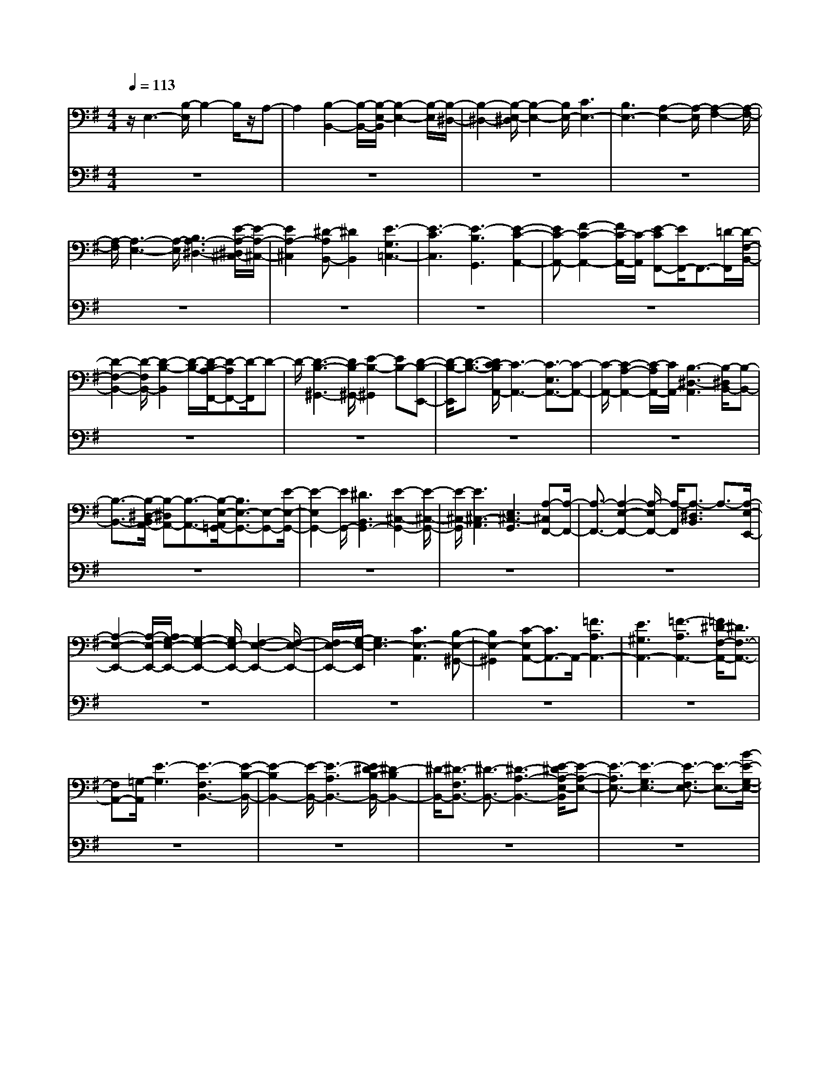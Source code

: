 % input file /home/ubuntu/MusicGeneratorQuin/training_data/bach_new/bwv666.mid
% format 1 file 10 tracks
X: 1
T: 
M: 4/4
L: 1/8
Q:1/4=113
% Last note suggests minor mode tune
K:G % 1 sharps
%Conductor Track
% Time signature=12/8  MIDI-clocks/click=36  32nd-notes/24-MIDI-clocks=8
V:1
%Man
%%MIDI program 24
z/2E,3-[B,/2-E,/2] B,2- B,/2z/2A,-|A,2 [B,2-B,,2-] [B,/2-B,,/2-][B,/2-E,/2-B,,/2][B,2-E,2-][B,/2-E,/2][B,/2-^D,/2-]|[B,2-^D,2-] [B,/2-E,/2-^D,/2][B,2-E,2-][B,/2E,/2-][C3E,3-]|[B,3E,3-][A,2-E,2-][A,/2-E,/2][A,2-F,2-][A,/2-F,/2-]|
[A,/2-F,/2][A,3-E,3-][A,/2-E,/2] [B,3A,3-^D,3-][E/2-A,/2-^D,/2^C,/2-][E/2-A,/2-^C,/2-]|[E2A,2-^C,2] [^D-A,B,,-][^D2B,,2][E3-G,3=C,3-]|[E3-C3C,3][E3-B,3G,,3] [E2-C2-A,,2-]|[EC-A,,-][F2-C2-A,,2-][F/2C/2-A,,/2-][C/2-A,,/2] [E-CF,,-][E/2F,,/2-]F,,3/2-[=D/2-F,,/2][D/2-F,/2-B,,/2-]|
[D2-F,2-B,,2-] [D/2-F,/2B,,/2-][D2-B,2-B,,2][D/2-B,/2-][D/2-B,/2A,/2-F,,/2-][D-A,F,,-][D/2-F,,/2]D-|D/2-[D3-B,3-^G,,3-][D/2B,/2-^G,,/2-] [E2-B,2-^G,,2] [EB,-][D-B,-E,,-]|[D/2-B,/2-E,,/2][D3/2-B,3/2-] [D/2C/2-B,/2A,,/2-][C3-A,,3-][C3/2-E,3/2A,,3/2-][C-A,,-]|[C/2-A,,/2-][C2-A,2-A,,2-][C/2-A,/2A,,/2-][C/2A,,/2-][B,3-^D,3-A,,3][B,/2-^D,/2B,,/2-][B,-B,,-]|
[B,3/2-B,,3/2-][B,/2-^D,/2-B,,/2A,,/2-] [B,-^D,A,,-][B,3/2-A,,3/2-][B,/2-E,/2-A,,/2=G,,/2-][B,3/2E,3/2-G,,3/2-][E,-G,,-][E/2-E,/2-G,,/2-]|[E2-E,2G,,2-] [E/2G,,/2-][^D3B,,3G,,3-][E2-^C,2-G,,2-][E/2-^C,/2-G,,/2-]|[E/2-^C,/2-G,,/2][E3^C,3-A,,3][E,3^C,3-G,,3][A,-^C,F,,-][A,/2-F,,/2-]|[A,3/2-F,,3/2-][A,2-E,2-F,,2-][A,/2-E,/2F,,/2-] [A,/2-F,,/2][A,3/2-^D,3/2B,,3/2] A,3/2-[A,/2-E,/2-E,,/2-]|
[A,2-E,2-E,,2-] [A,/2-E,/2-E,,/2-][A,/2G,/2-E,/2-E,,/2-][G,2-E,2-E,,2-][G,/2E,/2-E,,/2-][F,2-E,2-E,,2-][F,/2-E,/2-E,,/2-]|[F,/2E,/2-E,,/2-][G,/2-E,/2-E,,/2][G,3E,3-] [C3E,3-A,,3][B,-E,-^G,,-]|[B,2E,2-^G,,2] [C-E,A,,-][C3/2A,,3/2-]A,,/2-[=F3A,3A,,3-]|[E3^G,3A,,3-][=F3-A,3A,,3-] [=F/2^D/2-F,/2-A,,/2-][^D3/2F,3/2-A,,3/2-]|
[F,A,,-][=G,/2-A,,/2][E3-G,3][E3-F,3B,,3-][E/2-B,/2-B,,/2-]|[E2-B,2B,,2-] [E/2-B,,/2-][E3-A,3B,,3-][E/2^D/2-B,/2-B,,/2-] [^D2-B,2B,,2-]|[^D/2-B,,/2-][^D3/2-F,3/2B,,3/2-] [^D3/2-B,,3/2-][^D3-A,3-B,,3-][E/2-^D/2A,/2-E,/2-B,,/2][E-A,-E,-]|[E3/2-A,3/2E,3/2-][E3-G,3E,3-][E3/2-F,3/2E,3/2-] [E3/2-E,3/2-][B/2-E/2-G,/2-E,/2-]|
[B2-E2-G,2-E,2-] [B/2-E/2G,/2-E,/2-][B3-G3G,3-E,3][B2^F2G,2-=D,2-][G,/2-D,/2-]|[G,-D,][B3-G3-G,3E,3-] [B3-G3F,3E,3][B-E-G,-^C,-]|[B2E2G,2-^C,2-] [A/2-^C/2-G,/2F,/2-^C,/2][A2-^C2-F,2-][A/2-^C/2F,/2-][A2-F2-F,2-][A/2-F/2F,/2-][A/2-F,/2-]|[AE-F,-^C,-][E/2F,/2-^C,/2-][F,3/2-^C,3/2][B3-F3-F,3^D,3-] [B3/2-F3/2-G,3/2^D,3/2-][B/2-F/2-^D,/2]|
[B-F-][B/2-F/2^D/2-A,/2-B,,/2-][B-^D-A,-B,,][B/2^D/2A,/2]z3/2[E2-B,2-G,2-][E/2B,/2G,/2-]G,/2-[E/2-G,/2-]|[E2-G,2-] [E/2G,/2][F-^D-F,][F2-^D2-][F/2^D/2] [G3/2-E3/2-E,3/2-E,,3/2][G/2-E/2-E,/2-]|[G-E-E,-][G3-E3-E,3-=C,3] [G/2E/2-E,/2-B,,/2-][E2-E,2-B,,2-][E/2-E,/2-B,,/2][G-E-E,-C,-]|[G2-E2-E,2-C,2] [G3E3-E,3-^A,,3-][E/2-E,/2-B,,/2-^A,,/2][E2-E,2-B,,2-][E/2-E,/2-B,,/2]|
[G-EE,^A,,-][G2-^A,,2-][G3-E3G,3^A,,3-] [G2-^D2-F,2-^A,,2-]|[G-^DF,-^A,,-][G/2-E/2-F,/2^A,,/2-][G2E2-G,2-^A,,2-][E-G,^A,,-][F3E3-^D,3^A,,3-][G/2-E/2-E,/2-^A,,/2-]|[G2E2-E,2-^A,,2-] [E/2-E,/2^A,,/2-][F3/2-E3/2-F,3/2^A,,3/2] [F3/2-E3/2-][F2-E2-^D,2-B,,2-][F/2-E/2-^D,/2-B,,/2-]|[F/2-E/2^D,/2B,,/2][F3-E,3-^A,,3][F/2-^D/2-E,/2B,,/2-] [F2-^D2-B,,2-] [F/2-^D/2B,,/2-][F3/2-B,3/2-E,3/2-B,,3/2-]|
[F/2-B,/2E,/2-B,,/2-][F/2-E,/2B,,/2-][F-B,,-] [F=C-^D,-B,,-][C2^D,2B,,2][E2-^G,2-E,2-][E/2-^G,/2-E,/2-][E/2-C/2-^G,/2E,/2-]|[E2-C2-E,2-] [E/2-C/2E,/2-][E3-B,3E,3-][E2-C2-E,2-][E/2-C/2-E,/2-]|[E/2-C/2-E,/2-][E2-C2-^G,2E,2-][E-C-E,-][E-C-A,-E,][E2-C2-A,2-][E/2-C/2-A,/2E,/2-][E-C-E,-]|[E3/2-C3/2-E,3/2-][E3-C3-A,3-E,3-][E/2-C/2-A,/2^G,/2-E,/2-][E-C-^G,E,-] [E2-C2-E,2-]|
[E3-C3-A,3-E,3][E3-C3-A,3-^D,3] [E/2-C/2A,/2-E,/2-][E3/2-A,3/2-E,3/2-]|[E3/2-A,3/2E,3/2-][E6-B,6-^G,6-E,6-E,,6-][E/2-B,/2-^G,/2-E,/2-E,,/2-]|[E2-B,2-^G,2-E,2E,,2-] [E/2B,/2^G,/2E,,/2-]E,,3zB,,3/2-|B,,/2^C,3/2 ^D,3/2E,3/2-[E,/2^D,/2-]^D,E,3/2|
F,3/2=G,3/2A,3/2B,3/2 A,3/2B,/2-|B,F,3/2G,3/2 A,3/2-[A,/2G,/2-] G,2-|G,/2-[G3G,3-][=D/2-G,/2] D2- D/2[E3/2-G,3/2-]|[E2G,2-] [D2-G,2-] [D/2-G,/2-][D/2C/2-G,/2]C2-C/2z/2|
[B,3-G,3-][C/2-B,/2G,/2-E,/2-][C2-G,2-E,2-][C/2G,/2-E,/2] G,/2-[D3/2-G,3/2B,,3/2-]|[D3/2B,,3/2-][G,/2-E,/2-=C,/2-B,,/2] [G,2-E,2-C,2-] [G,/2-E,/2-C,/2-][G,/2-E,/2-C,/2B,,/2-][G,2-E,2-B,,2-][G,/2-E,/2-B,,/2][A,/2-G,/2F,/2-E,/2=A,,/2-]|[A,3/2-F,3/2A,,3/2]A,z/2[B,3/2-G,3/2-=G,,3/2][B,/2G,/2-]G,- [B2-G,2-E,2-]|[BG,-E,][F3/2-G,3/2=D,3/2-][F3/2-D,3/2] [G/2-F/2A,/2-C,/2-][G2-A,2-C,2-][G/2A,/2-C,/2-][A,/2-C,/2-][F/2-A,/2-C,/2-]|
[F2-A,2-C,2-] [F/2A,/2-C,/2-][E2-A,2-C,2-][E/2-A,/2C,/2-][E/2^D/2-B,/2-C,/2][^D2-B,2-][^D/2-B,/2-]|[^D/2-B,/2-][^D3/2-B,3/2-B,,3/2] [^D/2-B,/2]^D/2z/2[G3/2-E,3/2]G3/2-[G/2F/2-A,/2-^D,/2-][F-A,-^D,-]|[F3/2-A,3/2-^D,3/2-][F/2-A,/2-E,/2-^D,/2] [F2-A,2-E,2-] [F/2-A,/2E,/2-][F/2-F,/2-E,/2][F3-F,3]|[FG,-B,,-][G,3/2-B,,3/2-][B,/2-G,/2-E,/2-B,,/2][B,2G,2-E,2-][G,/2-E,/2][E-G,B,,-][E3/2-B,,3/2-]|
[E/2B,,/2][^D3F,3-C,3][E3F,3-B,,3][F-F,-A,,][F/2-F,/2-]|[F-F,]F/2[B,2E,2-G,,2-][E,-G,,-][E3E,3-G,,3-][B,/2-E,/2-G,,/2-]|[B,2-E,2-G,,2-] [B,/2E,/2-G,,/2][C3E,3-A,,3-][E,/2-A,,/2-] [B,2-E,2-A,,2-]|[B,/2-E,/2A,,/2]B,/2[A,-^D,B,,-] [A,/2B,,/2]z3/2 [G3/2-G,3/2E,3/2-E,,3/2-][G-E,-E,,][G/2-E,/2-][G/2-G,/2-E,/2][G/2-G,/2-]|
[G2-G,2-] [G-G,=D,-][G/2D,/2-]D,2[G2-E,2-][G/2-E,/2-]|[G/2-E,/2][G3-D,3][G/2C,/2-] C,2- C,/2[G3/2-B,,3/2-]|[G3/2-B,,3/2][G3-G,3E,3][G3/2-D,3/2B,,3/2-] [G3/2B,,3/2][E/2-E,/2-C,/2-]|[E2-E,2-C,2-] [E/2-E,/2C,/2][E3-D,3B,,3][E3/2-C,3/2A,,3/2]E-|
E/2[G3/2-D,3/2B,,3/2G,,3/2-] [G/2G,,/2-]G,,-[G3-B,,3-G,,3-][G3/2-=D3/2-G,3/2-B,,3/2-G,,3/2-]|[G3/2D3/2G,3/2-B,,3/2-G,,3/2][A/2-E/2-G,/2-C,/2-B,,/2] [A2-E2-G,2-C,2-] [A/2-E/2G,/2-C,/2-][A3-D3G,3C,3][A/2-C/2-F,/2-D,/2-]|[AC-F,D,]C z/2[B3-G,3-G,,3-][B2-B,2-G,2-G,,2-][B/2-B,/2G,/2-G,,/2-]|[B/2-G,/2-G,,/2][B-E-G,-A,,][B/2E/2G,/2-] G,/2z[A3-^D3G,3-B,,3][A3/2-E3/2-G,3/2-^C,3/2-]|
[A-EG,-^C,-][A/2-G,/2^C,/2-][A/2-F/2-^D,/2-^C,/2] [A/2-F/2-^D,/2][A2-F2-][A/2G/2-F/2-E,/2-E,,/2-][G3/2F3/2E,3/2E,,3/2-]E,,-[G/2-E/2-B,,/2-E,,/2-]|[G2-E2-B,,2-E,,2-] [G/2-E/2B,,/2E,,/2-][G/2-B,/2-E,/2-E,,/2][G2B,2E,2-]E,/2[F2-C2-^D,2-A,,2-][F/2-C/2-^D,/2-A,,/2-]|[F/2-C/2^D,/2A,,/2-][F2-B,2E,2-A,,2-][F-E,A,,-][F-A,-F,A,,][F/2A,/2]z3/2^G,/2-[E-B,-^G,-D,,-]|[E-B,-^G,-D,,][E-B,-^G,-] [E2-B,2^G,2-E,2-] [E-^G,-E,-][E/2-=D/2-^G,/2-E,/2B,,/2-][E2-D2-^G,2-B,,2-][E/2-D/2-^G,/2-B,,/2-]|
[E/2-D/2-^G,/2-B,,/2][E2-D2-^G,2-=C,2-][E/2-D/2-^G,/2C,/2-][E/2-D/2C,/2B,,/2-][E2-B,,2-][E/2-B,,/2] [E2-C2-A,2A,,2-]|[E-CA,,-][E/2-B,/2-A,,/2][E2B,2-^G,,2-][B,/2^G,,/2-] [E3-B,,3^G,,3-][E-B,-E,-^G,,-]|[E-B,-E,-^G,,][E-B,E,-] [E/2-E,/2-A,,/2-][E3-C3E,3A,,3-][E2-B,2-=D,2-A,,2-][E/2-B,/2-D,/2-A,,/2-]|[E/2-B,/2D,/2-A,,/2-][E/2-A,/2-D,/2C,/2-A,,/2][E2-A,2-C,2][E/2-A,/2][E/2-E,,/2-] [E4-^G,4-B,,4-E,,4-]|
[E/2^G,/2-B,,/2-E,,/2-][^G,4-B,,4-E,,4-][^G,/2-B,,/2-E,,/2][^G,/2B,,/2]z2z/2|z2 B,,3/2^C,3/2^D,3/2E,3/2|^D,3/2E,3/2F,- [=G,/2-F,/2]G,A,B,3/2-|[B,/2A,/2-]A,B,3/2F,3/2G,3/2 A,3/2-[A,/2G,/2-]|
G,-[G3/2G,3/2-][F3/2G,3/2-] [E3/2G,3/2-][D3/2G,3/2-][C/2-G,/2]C/2-|C/2[B,G,-]G,/2- [E3/2G,3/2-][D3/2G,3/2-][C3/2G,3/2-][B,3/2G,3/2]|A,3/2G,2-[G,3/2-E,,3/2][G,3/2-F,,3/2][G,3/2-=G,,3/2]|[G,3/2-A,,3/2][G,2B,,2][E,2-=C,2][E,3/2-G,,3/2][E,-A,,-]|
[E,/2-A,,/2-][E,/2-B,,/2-A,,/2][E,-B,,] [E,3/2-C,3/2][E,=D,-]D,[G,3/2-E,3/2][A,-G,-F,-]|[A,/2G,/2-F,/2][B,3/2G,3/2-E,3/2] [C3/2G,3/2-D,3/2-][D/2-G,/2-D,/2C,/2-] [D/2G,/2-C,/2-][G,/2-C,/2]G,/2-[E/2G,/2B,,/2-] B,,-[F/2-A,/2-B,,/2A,,/2-][F/2A,/2-A,,/2-]|[A,/2-A,,/2][B,3/2A,3/2-E,3/2] [C3/2A,3/2-D,3/2][D3/2A,3/2-C,3/2][EA,-B,,-] [A,/2-B,,/2][F/2-A,/2A,,/2-][F/2-A,,/2]F/2|[G3/2-B,3/2-G,,3/2][GB,-A,-][B,/2-A,/2][D3/2-B,3/2-G,3/2][D/2B,/2-F,/2-][B,-F,] [G3/2-B,3/2E,3/2][G/2-D,/2-]|
[GD,][A,3/2-C,3/2-][G3/2A,3/2-C,3/2-] [F3/2A,3/2-C,3/2-][G-A,-C,][G/2A,/2-][E-A,-D,-]|[E/2A,/2-D,/2-][F3/2A,3/2D,3/2-] [G-G,-E,-D,][G/2G,/2-E,/2-][A3/2G,3/2-E,3/2-][G3/2G,3/2-E,3/2-][=F3/2G,3/2-E,3/2]|[E3/2G,3/2-B,,3/2-][D3/2G,3/2-B,,3/2-][E/2-G,/2-B,,/2][E-G,-C,-][E3/2-D3/2G,3/2-C,3/2-] [E3/2-C3/2G,3/2-C,3/2-][E/2-B,/2-G,/2-C,/2-]|[E-B,G,-C,-][E3/2-C3/2-G,3/2C,3/2-][E-C-F,C,][E/2C/2-] [C3/2-G,3/2-G,,3/2-][E3/2C3/2G,3/2-G,,3/2-][D-G,-G,,-]|
[D/2G,/2-G,,/2-][C3/2G,3/2-G,,3/2-] [D3/2-G,3/2-G,,3/2-][D/2-C/2G,/2-G,,/2-] [D-G,-G,,-][D3/2-B,3/2G,3/2-G,,3/2-][D3/2-A,3/2G,3/2-G,,3/2-]|[D/2-B,/2-G,/2G,,/2-][D-B,-G,,-][D3/2-B,3/2-=F,3/2G,,3/2-][D3/2-B,3/2-E,3/2G,,3/2-][D/2-B,/2D,/2-G,,/2-][D-D,G,,-] [G-DE,-G,,-][G/2-E,/2-G,,/2-][G/2-D/2-E,/2-G,,/2-]|[G-DE,-G,,-][G3/2-C3/2E,3/2-G,,3/2-][G-B,E,-G,,-][G/2-E,/2-G,,/2-] [G/2-C/2-E,/2G,,/2-][G-C-G,,-][G/2C/2-E,/2-G,,/2-] [C-E,G,,-][G/2-C/2D,/2-G,,/2-][G/2-D,/2-G,,/2-]|[G/2-D,/2-G,,/2-][G3/2-C3/2D,3/2-G,,3/2-] [G3/2-B,3/2D,3/2-G,,3/2-][G2-A,2D,2-G,,2-][GB,-D,-G,,-][B,/2-D,/2-G,,/2][B,-D,-=F,,-]|
[B,/2-D,/2=F,,/2][G3/2-B,3/2E,,3/2-] [G3/2-B,3/2D,3/2E,,3/2-][G3/2-C3/2C,3/2E,,3/2-][G3/2-D3/2B,,3/2E,,3/2-][G-E-C,-E,,][G/2E/2-C,/2-]|[=FEC,-D,,]C,/2-[E3/2-C,3/2C,,3/2-][E3/2-D3/2G,,3/2C,,3/2][E3/2-C3/2A,,3/2] [E3/2-B,3/2B,,3/2][E/2-A,/2-C,/2-]|[E/2A,/2-C,/2]A,/2-[^F-A,D,] F/2[G3/2-E,3/2-] [G/2-F/2-E,/2][G-F][G3/2-E3/2G,3/2-][G/2-D/2-G,/2][G/2-D/2-]|[G/2-D/2][G3/2-C3/2E,3/2-] [GB,E,-]E,/2[A3/2-A,3/2^F,3/2-][A3/2-E3/2F,3/2-][A3/2-D3/2F,3/2-]|
[A-CF,-][A/2-F,/2-][A3/2-B,3/2F,3/2][A3/2A,3/2][B2-G,2-][B-A,-G,][B/2-A,/2]|[B-D-G,-][B/2-D/2-G,/2F,/2-][B-DF,]B/2-[B3/2-G3/2-E,3/2][B3/2G3/2-D,3/2] [A3/2-G3/2-C,3/2-][A/2-G/2-E,/2-C,/2]|[A-G-E,][A/2-G/2F/2-D,/2-][A-FD,][A3/2-E3/2C,3/2] [A3/2-F3/2-B,,3/2][A3/2F3/2-A,,3/2][G-F-B,,]|[G/2-F/2-][G/2-F/2G,,/2-][G-G,,] [G3/2-D3/2-A,,3/2][G/2-D/2B,,/2-] [G-B,,][G3/2-=F3/2-C,3/2][G3/2-=F3/2D,3/2]|
[G3/2-E3/2-E,3/2][G3/2-E3/2-B,,3/2][G3/2-E3/2-C3/2C,3/2][G3/2-E3/2-B,3/2D,3/2] [G3/2-E3/2-C3/2-E,3/2][G/2-E/2-C/2F,/2-]|[G/2-E/2-F,/2][G/2E/2][D3/2-B,3/2-G,3/2-][G3/2D3/2-B,3/2-G,3/2-] [A/2-D/2B,/2G,/2]A[B3/2G,3/2][c-A,-]|[c/2A,/2][d3/2B,3/2] [eC]z/2[B3/2D3/2][c3/2E3/2][d3/2^F3/2]|[eG-]G/2[f-A]f/2[g4-B4-G,,4-][g-B-G,,-]|
[g3/2-B3/2-G,,3/2][gB-]B/2z D2- [e3/2D3/2-][d/2-D/2-]|[dD-][c3/2D3/2-][B3/2D3/2-] [AD-]D/2-[G/2-E/2-D/2] [GE-][B-E-]|[B/2E/2-][A3/2E3/2-C3/2] [G3/2E3/2-B,3/2][c3/2-E3/2-A,3/2][c-EG,-] [c/2G,/2][D3/2-F,3/2-]|[c3/2D3/2-F,3/2][B3/2D3/2-D,3/2-][A3/2D3/2-D,3/2]D/2-[d3/2-D3/2F,3/2][d3/2-C3/2]|
[d3/2-B,3/2-G,3/2-][d/2c/2-B,/2-G,/2-] [c3/2B,3/2-G,3/2-][B/2-B,/2-G,/2] [B/2-B,/2-][B/2A/2-B,/2-][AB,-] [B-B,^D,-][B-^D,-]|[B/2-A,/2-^D,/2][B/2-A,/2]B/2-[B3/2G,3/2-E,3/2-][A3/2G,3/2-E,3/2-][G-G,-E,-][G/2F/2-G,/2-E,/2] [FG,-][G/2-G,/2B,,/2-][G/2-B,,/2-]|[G/2-B,,/2-][G-A,B,,-][G/2-B,,/2] G/2-[G3/2B,3/2-^C,3/2-] [F3/2B,3/2-^C,3/2-][G3/2B,3/2-^C,3/2-][A-B,-^C,-]|[A/2B,/2-^C,/2-][B3/2B,3/2-^C,3/2-] [G/2-B,/2^C,/2-][G^C,][c3/2A,3/2-^D,3/2-][B3/2A,3/2-^D,3/2-][c3/2A,3/2-^D,3/2-]|
[F3/2A,3/2-^D,3/2-][A3/2A,3/2-^D,3/2][c3/2-A,3/2][c/2B/2-G,/2-E,/2-][BG,-E,-] [A3/2G,3/2-E,3/2-][B/2-G,/2-E,/2-]|[BG,-E,-][E3/2G,3/2-E,3/2-][F3/2G,3/2-E,3/2-] [G3/2G,3/2E,3/2-][A3/2F,3/2-E,3/2-][GF,-E,-]|[F,/2-E,/2-][A/2-F,/2-E,/2^D,/2-][AF,-^D,-] [c3/2F,3/2-^D,3/2-][B3/2F,3/2-^D,3/2-][AF,-^D,-] [F,/2-^D,/2-][G/2-F,/2E,/2-^D,/2][GE,-]|E,/2-[F3/2E,3/2-] [EE,-E,,-][E,/2-E,,/2-][G3/2E,3/2-E,,3/2-][F3/2E,3/2E,,3/2-][E/2-E,,/2]E|
[A3/2-F3/2-][A3/2-F3/2-E3/2][A3/2-F3/2-D3/2][A3/2-F3/2-C3/2] [A3/2F3/2-B,3/2][F/2A,/2-]|A,B/2-[B3/2-G,3/2-][B-G,F,-] [B/2-F,/2][B3/2-G3/2E,3/2] [B3/2-F3/2=D,3/2][B/2-E/2-G,/2-]|[BEG,-][DG,-] G,/2[A3/2-^C3/2-] [A3/2-^C3/2G,3/2][A3/2-A,3/2F,3/2][A-E,-]|[A/2-E,/2][A3/2-^C3/2-A,3/2-] [A/2G/2-^C/2-A,/2-][G^C-A,-][F/2-D/2-^C/2A,/2-] [F-D-A,-][F/2-D/2-A,/2G,/2-][F-D-G,][F/2-D/2-][F-D-F,-]|
[F/2-D/2F,/2E,/2-][F/2-E,/2]F- [F3/2^A,3/2F,3/2-][E3/2F,3/2-][D3/2-B,3/2-F,3/2][D3/2-B,3/2-E,3/2]|[D3/2-B,3/2-D,3/2][D3/2-B,3/2-^C,3/2][D/2-B,/2F,/2-D,/2-][DF,-D,-][E/2-F,/2D,/2-][ED,-] [F3/2-^G,3/2-D,3/2][F/2-^G,/2-^C,/2-]|[F-^G,-^C,][F3/2-^G,3/2-D,3/2][F3/2-^G,3/2-E,3/2] [F3/2-^G,3/2F,3/2][F3/2D,3/2][E-^A,-=G,-]|[E/2-^A,/2-G,/2-][E/2-^A,/2-G,/2F,/2-][E-^A,-F,] [E-^A,-G,][E/2-^A,/2-][E3/2-^A,3/2-^C,3/2][E3/2-^A,3/2-E,3/2][E3/2^A,3/2-G,3/2]|
[D/2-B,/2-^A,/2F,/2-][D-B,-F,][D3/2-B,3/2-E,3/2][D-B,-F,] [D/2-B,/2-][D3/2-B,3/2-B,,3/2] [D3/2-B,3/2-^C,3/2][D/2-B,/2-D,/2-]|[D-B,-D,][D/2^C/2-B,/2-E,/2-][^C-B,-E,][^C/2-B,/2-][^C3/2-B,3/2D,3/2][^C3/2-^A,3/2-E,3/2] [^C3/2-^A,3/2-G,3/2][^C/2-^A,/2-F,/2-]|[^C-^A,-F,][^C3/2^A,3/2E,3/2][B,3/2-D,3/2] [B,3/2-^C,3/2][F3/2-B,3/2B,,3/2][F-D,-]|[F/2-D,/2][B3/2-F3/2-^C,3/2] [B3/2-F3/2B,,3/2][B3/2-F,3/2-][B3/2G3/2F,3/2-][^A3/2-F3/2F,3/2-]|
[^A3/2-E3/2F,3/2-][^A3/2-D3/2F,3/2][^A3/2-^C3/2][^AB,-G,-][B,/2G,/2-] [D3/2G,3/2-][e/2-^C/2-G,/2-]|[e^CG,-][d3/2B,3/2G,3/2-][^c3/2E3/2-G,3/2] [BE-]E/2[^A3/2-F,3/2-][^AE-F,-]|[E/2F,/2-][F3/2-D3/2F,3/2-] [F/2^C/2-F,/2-][^C/2F,/2-]F,/2-[^A-F-F,][^A/2-F/2-][^A/2F/2-F,/2-][F/2-F,/2] F[B-E,-]|[B/2-E,/2-][B-EE,-][B/2-E,/2-] [B-DE,-][B/2-E,/2-][B^C-E,-][^C/2E,/2-][F3/2-D3/2-E,3/2][FD-D,-][D/2-D,/2]|
[G-DB,,-][G/2-B,,/2-][G3/2-=C3/2B,,3/2-][G-B,B,,-] [G/2-B,,/2-][G3/2=A,3/2B,,3/2-] [D3/2B,3/2-B,,3/2][E/2-B,/2-^C,/2-]|[EB,-^C,][=F3/2-B,3/2D,3/2-][=F3/2-^G,3/2D,3/2-] [=F3/2-A,3/2D,3/2-][=F3/2-B,3/2D,3/2-][=F-C-D,-]|[=F/2-C/2D,/2-][=F/2D/2-D,/2-][D/2D,/2]z/2 [^F3/2-^D3/2=C,3/2-][F3/2-=D3/2C,3/2-][F3/2-^D3/2C,3/2-][F3/2-A,3/2C,3/2-]|[F3/2-C3/2C,3/2-][F/2^D/2-C,/2-] [^D/2C,/2-]C,/2[G3/2-=D3/2-B,,3/2-][G/2-D/2C/2-B,,/2-][G-CB,,-] [G-DB,,-][G/2-B,,/2-][G/2-=G,/2-B,,/2-]|
[G/2-G,/2B,,/2-][G/2-B,,/2-][G-A,B,,-] [G/2-B,,/2-][G-B,B,,-][G/2-B,,/2-] [G/2-C/2-B,,/2A,,/2-][G-CA,,-][G/2-A,,/2-] [G-B,A,,-][G/2A,,/2-][F/2-C/2-A,,/2-]|[F-CA,,-][F3/2-E3/2A,,3/2-][F3/2-D3/2A,,3/2] [F/2-C/2]F-[G/2-F/2B,/2-] [G3/2-B,3/2G,,3/2-][G/2-C/2-G,,/2-]|[G-CG,,][GB,-] B,/2[F3/2A,3/2] [G3/2G,3/2][=AF,-]F,/2[d-B-G,-]|[d/2-B/2-G,/2][d/2-B/2-][d3/2-B3/2-A,3/2][d3/2-B3/2-G,3/2] [d3/2-B3/2-=F,3/2][d3/2-B3/2-E,3/2][d-B-D,-]|
[d/2B/2D,/2][e3/2-C,3/2] [e3/2-B3/2][e3/2-A3/2C3/2][e-GB,-] [e/2-B,/2-][e/2-=c/2-B,/2A,/2-][e-cA,-]|[e/2-B/2-A,/2G,/2-][e-BG,][e/2d/2-A/2-^F,/2-] [d3/2-A3/2-F,3/2-][d/2-A/2-C/2-F,/2] [d-A-C][d3/2-A3/2-B,3/2D,3/2][d3/2-A3/2-A,3/2]|[d3/2A3/2D3/2-F,3/2][c3/2D3/2-][B3/2-D3/2G,3/2-][B3/2-C3/2G,3/2] [B3/2-G3/2-B,3/2][B/2-G/2-A,/2-]|[B/2-G/2-A,/2][B/2-G/2][B3/2-F3/2-B,3/2-^D,3/2][B/2A/2-F/2-B,/2-][A/2F/2-B,/2-][F/2-B,/2-] [G/2-F/2-B,/2E,/2-][G/2-F/2E,/2-][G/2-E,/2-][G3/2-A,3/2E,3/2-][G-E-G,-E,-]|
[G/2-E/2-G,/2E,/2][G-E-F,][G/2-E/2] [G3/2^D3/2-G,3/2-B,,3/2][A3/2^D3/2G,3/2-][B3/2-E3/2-G,3/2^C,3/2-][B3/2-E3/2-F,3/2^C,3/2-]|[B3/2-E3/2-G,3/2^C,3/2-][B-E-A,^C,-][B/2-E/2-^C,/2-][B3/2-E3/2-B,3/2^C,3/2-][B-E-G,-^C,][B/2E/2G,/2] [A3/2-F3/2-C3/2^D,3/2-][A/2-F/2-^D,/2-]|[A3/2-F3/2-B,3/2^D,3/2-][A-F-C-^D,-][A/2-F/2-C/2F,/2-^D,/2-][A-F-F,^D,-] [A2-F2-A,2^D,2] [A/2-F/2-C/2][AF-][G/2-F/2-B,/2-E,/2-]|[G/2-F/2B,/2-E,/2-][G/2-B,/2E,/2-][G3/2-A,3/2E,3/2-][G/2-E/2-B,/2-E,/2][G-E-B,] [G3/2-E3/2E,3/2-][G3/2-=D3/2-F,3/2E,3/2-][G-D-G,-E,-]|
[G/2-D/2G,/2E,/2-][G/2F/2-C/2-A,/2-E,/2-][F-C-A,E,-] [F-C^G,-E,-][F/2-^G,/2E,/2][F3/2-A,3/2-^D,3/2][F3/2-C3/2A,3/2][F3/2-B,3/2-=D,3/2-]|[F3/2-B,3/2-A,3/2D,3/2-][F/2B,/2-D,/2] [E-B,-^G,-][E3/2-B,3/2-^G,3/2-=C,3/2][E3/2-B,3/2-^G,3/2-D,3/2] [E3/2-B,3/2-^G,3/2-^G,,3/2][E/2-B,/2-^G,/2-A,,/2-]|[E-B,-^G,-A,,-][E/2-B,/2-^G,/2-B,,/2-A,,/2][E-B,^G,-B,,][E/2-^G,/2C,/2-][E-C,-] [E3/2-C3/2F,3/2C,3/2-][E/2-C,/2-] [E3/2-D3/2E,3/2C,3/2-][E/2-B,/2-=G,/2-C,/2-]|[E/2-B,/2G,/2-C,/2-][E/2-G,/2C,/2-][E-CF,-C,-] [E/2-F,/2C,/2-][E-DE,-C,-][E/2-E,/2C,/2-] [E-C-A,-C,][E/2-C/2-A,/2-][E3/2-C3/2-A,3/2-B,,3/2][E-C-A,-C,-]|
[E/2C/2A,/2C,/2]A,,3/2 C,-[E,/2-C,/2]E,z/2A,3/2^G,3/2|A,3/2E,z/2A,3/2C3/2 E3/2-[E/2D/2-]|DE z/2A,z/2 C3/2EzA/2-|A^G3/2Az/2 Ez/2Az/2c/2z/2|
z/2e3/2 d3/2ez/2A z/2cz/2|e/2za3/2^g3/2a3/2 fz/2^d/2-|^d/2z/2B/2z3/2^g3/2fz/2 ^g3/2-[^g/2-=f/2-]|[^g/2-=f/2]^g/2-[^g3/2-=d3/2][^g/2-B/2]^g3/2-[^g3/2-=f3/2d3/2] [^g-ec]^g/2-[^g/2-=f/2-d/2-]|
[^g/2-=f/2-d/2][^g/2-=f/2-][^g-=f-B] [^g/2-=f/2-][^g-=f-^G][^g/2-=f/2-] [^g/2-=f/2-E/2][^g-=f-][^g-=f-d-B][^g/2-=f/2-d/2][^g-=f-cA]|[^g/2-=f/2-][^g-=f-d-B][^g/2-=f/2-d/2-] [^g-=f-d-^G][^g/2-=f/2-d/2-][^g-=f-d-=F][^g/2-=f/2-d/2-][^g/2-=f/2-d/2D/2-][^g/2-=f/2D/2] ^g/2[b3/2-d3/2-B3/2-^G3/2-]|[b/2a/2-d/2-B/2-^G/2-][ad-B-^G-][^g3/2d3/2-B3/2-^G3/2-][^f-dB-^G-] [f/2B/2^G/2-][e-^G]e/2 dz/2[c/2-A/2-]|[cA-][aA-] A/2^g3/2 f3/2e3/2d|
z/2c3/2- [c3/2-B3/2][c3/2-A3/2][c3/2-^G3/2][c3/2-A3/2-]|[c/2-A/2-][c3/2-A3/2-^F3/2-] [cAF-^D-][F/2-^D/2-][B3/2F3/2-^D3/2-][A/2-F/2^D/2]A=G3/2|F3/2Ez/2^D3/2-[^D3/2-B,3/2] [^D-C]^D/2-[^D/2-A,/2-]|[^D-A,][^D3/2-B,3/2-][^D/2-B,/2-F,/2][^DB,] ^G,3/2-[B,3/2^G,3/2-][E-^G,-]|
[E/2^G,/2-][^D3/2^G,3/2-] [E/2-^G,/2]E3/2- [E-A,]E/2-[E3/2-B,3/2-][E-B,-F,-]|[E/2-B,/2-F,/2-][E/2-B,/2-^G,/2-F,/2][E3/2-B,3/2-^G,3/2-][E3/2-B,3/2-^G,3/2-^D,3/2-] [E/2-B,/2-^G,/2-E,/2-^D,/2][E3-B,3-^G,3-E,3-][E/2-B,/2-^G,/2-E,/2-]|[E3B,3-^G,3-E,3-][B,/2^G,/2E,/2]
V:2
%Ped
%%MIDI program 79
z8|z8|z8|z8|
z8|z8|z8|z8|
z8|z8|z8|z8|
z8|z8|z8|z8|
z8|z8|z8|z8|
z8|z8|z8|z8|
z8|z8|z8|z8|
z8|z8|z8|z8|
z8|z8|z8|z8|
z8|z8|z8|z8|
z8|z8|z8|z8|
z8|z8|z8|z8|
z8|z8|z8|z8|
z8|z8|z8|z8|
z8|z8|z8|z8|
z8|z8|z8|z8|
z8|z8|z8|z8|
z8|z8|z8|z8|
z8|z8|z8|z8|
z8|z8|z8|z8|
z8|z8|z8|z8|
z8|z8|z8|z8|
z8|z8|z8|z8|
z8|z8|z8|z8|
z8|z8|z8|z8|
z8|z8|z8|z8|
z8|z8|z8|z8|
z8|z8|z8|z8|
z8|z8|z8|z8|
z8|z8|z8|z8|
z8|z8|z8|z8|
z8|z8|z8|z8|
z8|z8|z8|z8|
z8|z8|z8|z8|
z8|z8|z8|z8|
z8|z8|z8|z8|
z8|z8|z8|z8|
z8|z8|z8|z8|
z8|z8|z8|z8|
z8|z8|z8|z8|
z8|z8|z3z/2[E,,4-E,,,4-][E,,/2-E,,,/2-]|[E,,8-E,,,8-]|
[E,,8-E,,,8-]|[E,,8-E,,,8-]|[E,,8-E,,,8-]|[E,,8-E,,,8-]|
[E,,8-E,,,8-]|[E,,8-E,,,8-]|[E,,8-E,,,8-]|[E,,8-E,,,8-]|
[E,,8-E,,,8-]|[E,,8-E,,,8-]|[E,,4E,,,4] z/2
%Jesus Christus, unser Heiland
%by J. S. Bach (BWV 665)
%Sequenced using WinJammer Professional
%on Windows NT by Martin Robinson.
%(c) Martin Robinson 1997
